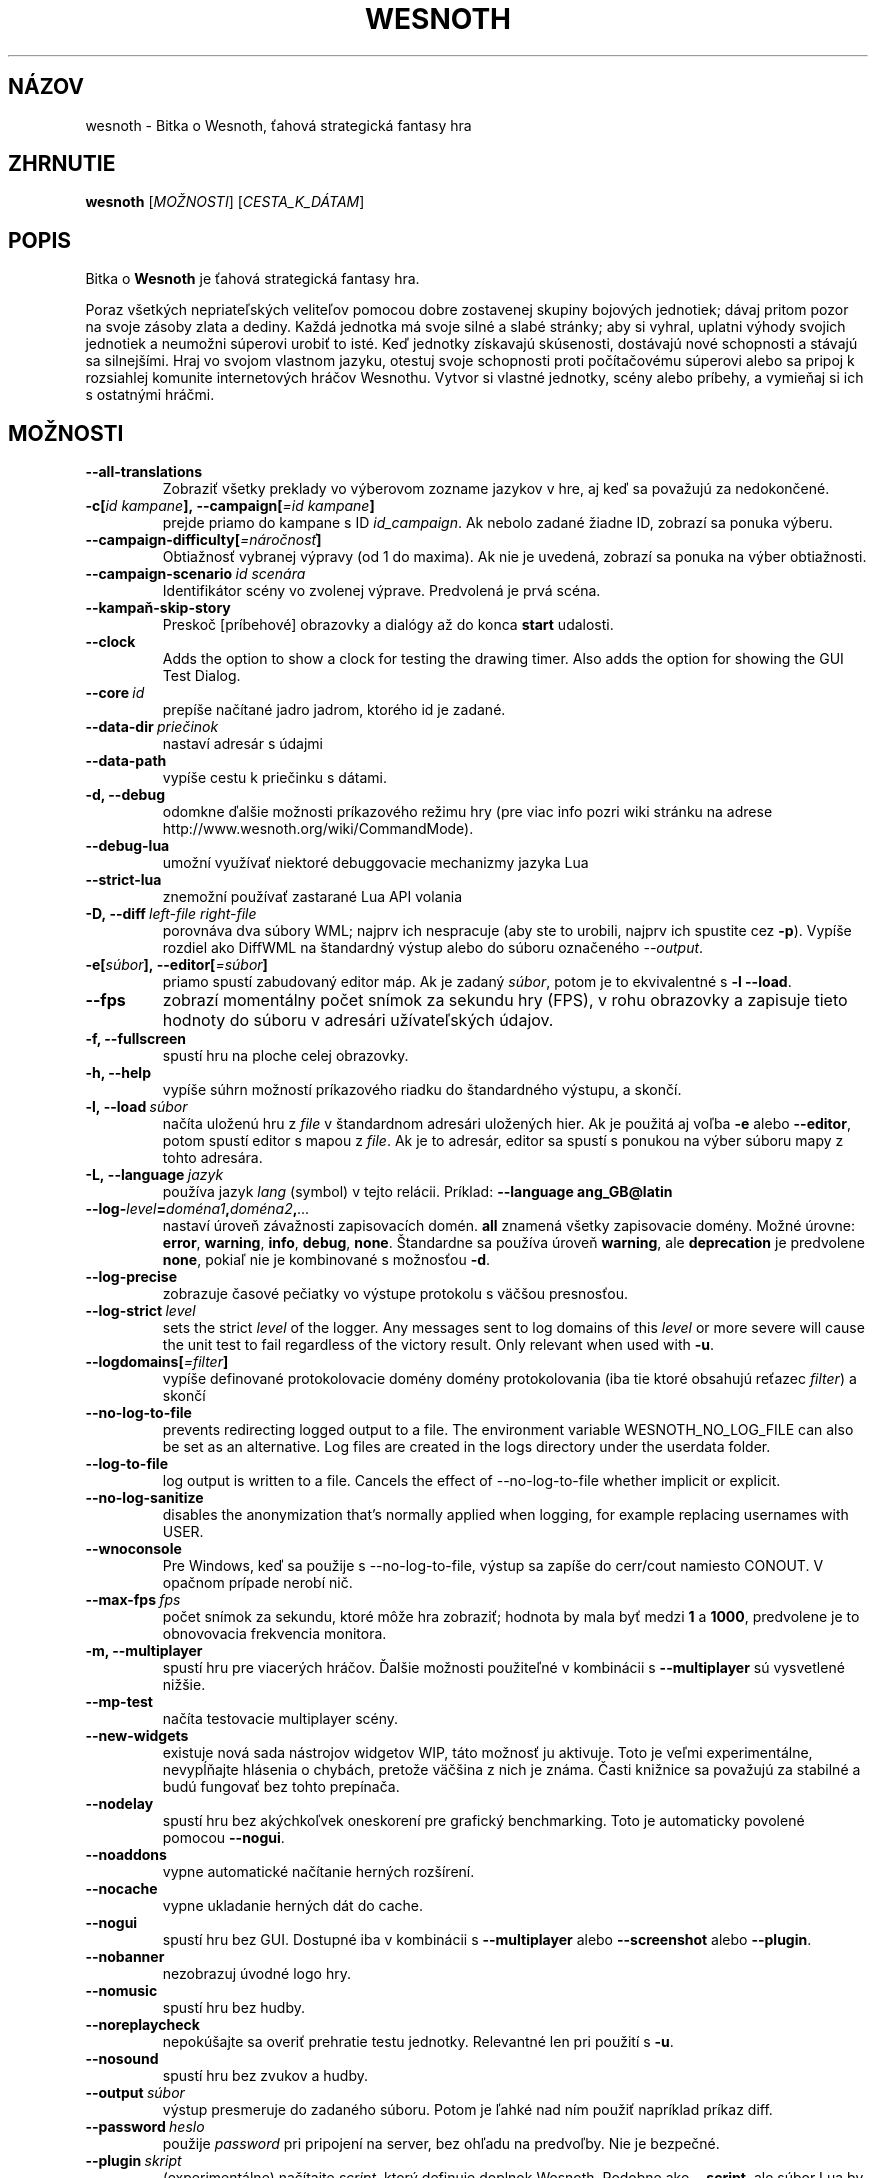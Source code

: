 .\" This program is free software; you can redistribute it and/or modify
.\" it under the terms of the GNU General Public License as published by
.\" the Free Software Foundation; either version 2 of the License, or
.\" (at your option) any later version.
.\"
.\" This program is distributed in the hope that it will be useful,
.\" but WITHOUT ANY WARRANTY; without even the implied warranty of
.\" MERCHANTABILITY or FITNESS FOR A PARTICULAR PURPOSE.  See the
.\" GNU General Public License for more details.
.\"
.\" You should have received a copy of the GNU General Public License
.\" along with this program; if not, write to the Free Software
.\" Foundation, Inc., 51 Franklin Street, Fifth Floor, Boston, MA  02110-1301  USA
.\"
.
.\"*******************************************************************
.\"
.\" This file was generated with po4a. Translate the source file.
.\"
.\"*******************************************************************
.TH WESNOTH 6 2022 wesnoth "Bitka o Wesnoth"
.
.SH NÁZOV
wesnoth \- Bitka o Wesnoth, ťahová strategická fantasy hra
.
.SH ZHRNUTIE
.
\fBwesnoth\fP [\fIMOŽNOSTI\fP] [\fICESTA_K_DÁTAM\fP]
.
.SH POPIS
.
Bitka o \fBWesnoth\fP je ťahová strategická fantasy hra.

Poraz všetkých nepriateľských veliteľov pomocou dobre zostavenej skupiny
bojových jednotiek; dávaj pritom pozor na svoje zásoby zlata a dediny. Každá
jednotka má svoje silné a slabé stránky; aby si vyhral, uplatni výhody
svojich jednotiek a neumožni súperovi urobiť to isté. Keď jednotky získavajú
skúsenosti, dostávajú nové schopnosti a stávajú sa silnejšími. Hraj vo
svojom vlastnom jazyku, otestuj svoje schopnosti proti počítačovému súperovi
alebo sa pripoj k rozsiahlej komunite internetových hráčov Wesnothu. Vytvor
si vlastné jednotky, scény alebo príbehy, a vymieňaj si ich s ostatnými
hráčmi.
.
.SH MOŽNOSTI
.
.TP 
\fB\-\-all\-translations\fP
Zobraziť všetky preklady vo výberovom zozname jazykov v hre, aj keď sa
považujú za nedokončené.
.TP 
\fB\-c[\fP\fIid kampane\fP\fB],\ \-\-campaign[\fP\fI=id kampane\fP\fB]\fP
prejde priamo do kampane s ID \fIid_campaign\fP. Ak nebolo zadané žiadne ID,
zobrazí sa ponuka výberu.
.TP 
\fB\-\-campaign\-difficulty[\fP\fI=náročnosť\fP\fB]\fP
Obtiažnosť vybranej výpravy (od 1 do maxima). Ak nie je uvedená, zobrazí sa
ponuka na výber obtiažnosti.
.TP 
\fB\-\-campaign\-scenario\fP\fI\ id scenára\fP
Identifikátor scény vo zvolenej výprave. Predvolená je prvá scéna.
.TP 
\fB\-\-kampaň\-skip\-story\fP
Preskoč [príbehové] obrazovky a dialógy až do konca \fBstart\fP udalosti.
.TP 
\fB\-\-clock\fP
Adds the option to show a clock for testing the drawing timer. Also adds the
option for showing the GUI Test Dialog.
.TP 
\fB\-\-core\fP\fI\ id\fP
prepíše načítané jadro jadrom, ktorého id je zadané.
.TP 
\fB\-\-data\-dir\fP\fI\ priečinok\fP
nastaví adresár s údajmi
.TP 
\fB\-\-data\-path\fP
vypíše cestu k priečinku s dátami.
.TP 
\fB\-d, \-\-debug\fP
odomkne ďalšie možnosti príkazového režimu hry (pre viac info pozri wiki
stránku na adrese http://www.wesnoth.org/wiki/CommandMode).
.TP 
\fB\-\-debug\-lua\fP
umožní využívať niektoré debuggovacie mechanizmy jazyka Lua
.TP 
\fB\-\-strict\-lua\fP
znemožní používať zastarané Lua API volania
.TP 
\fB\-D,\ \-\-diff\fP\fI\ left\-file\fP\fB\ \fP\fIright\-file\fP
porovnáva dva súbory WML; najprv ich nespracuje (aby ste to urobili, najprv
ich spustite cez \fB\-p\fP). Vypíše rozdiel ako DiffWML na štandardný výstup
alebo do súboru označeného \fI\-\-output\fP.
.TP 
\fB\-e[\fP\fIsúbor\fP\fB],\ \-\-editor[\fP\fI=súbor\fP\fB]\fP
priamo spustí zabudovaný editor máp. Ak je zadaný \fIsúbor\fP, potom je to
ekvivalentné s \fB\-l\fP \fB\-\-load\fP.
.TP 
\fB\-\-fps\fP
zobrazí momentálny počet snímok za sekundu hry (FPS), v rohu obrazovky a
zapisuje tieto hodnoty do súboru v adresári užívateľských údajov.
.TP 
\fB\-f, \-\-fullscreen\fP
spustí hru na ploche celej obrazovky.
.TP 
\fB\-h, \-\-help\fP
vypíše súhrn možností príkazového riadku do štandardného výstupu, a skončí.
.TP 
\fB\-l,\ \-\-load\fP\fI\ súbor\fP
načíta uloženú hru z \fIfile\fP v štandardnom adresári uložených hier. Ak je
použitá aj voľba \fB\-e\fP alebo \fB\-\-editor\fP, potom spustí editor s mapou z
\fIfile\fP. Ak je to adresár, editor sa spustí s ponukou na výber súboru mapy z
tohto adresára.
.TP 
\fB\-L,\ \-\-language\fP\fI\ jazyk\fP
používa jazyk \fIlang\fP (symbol) v tejto relácii. Príklad: \fB\-\-language ang_GB@latin\fP
.TP 
\fB\-\-log\-\fP\fIlevel\fP\fB=\fP\fIdoména1\fP\fB,\fP\fIdoména2\fP\fB,\fP\fI...\fP
nastaví úroveň závažnosti zapisovacích domén. \fBall\fP znamená všetky
zapisovacie domény. Možné úrovne: \fBerror\fP,\ \fBwarning\fP,\ \fBinfo\fP,\ \fBdebug\fP,\ \fBnone\fP. Štandardne sa používa úroveň \fBwarning\fP, ale
\fBdeprecation\fP je predvolene \fBnone\fP, pokiaľ nie je kombinované s možnosťou
\fB\-d\fP.
.TP 
\fB\-\-log\-precise\fP
zobrazuje časové pečiatky vo výstupe protokolu s väčšou presnosťou.
.TP 
\fB\-\-log\-strict\fP\fI\ level\fP
sets the strict \fIlevel\fP of the logger. Any messages sent to log domains of
this \fIlevel\fP or more severe will cause the unit test to fail regardless of
the victory result. Only relevant when used with \fB\-u\fP.
.TP 
\fB\-\-logdomains[\fP\fI=filter\fP\fB]\fP
vypíše definované protokolovacie domény domény protokolovania (iba tie ktoré
obsahujú reťazec \fIfilter\fP) a skončí
.TP 
\fB\-\-no\-log\-to\-file\fP
prevents redirecting logged output to a file. The environment variable
WESNOTH_NO_LOG_FILE can also be set as an alternative. Log files are created
in the logs directory under the userdata folder.
.TP 
\fB\-\-log\-to\-file\fP
log output is written to a file. Cancels the effect of \-\-no\-log\-to\-file
whether implicit or explicit.
.TP 
\fB\-\-no\-log\-sanitize\fP
disables the anonymization that's normally applied when logging, for example
replacing usernames with USER.
.TP 
\fB\-\-wnoconsole\fP
Pre Windows, keď sa použije s \-\-no\-log\-to\-file, výstup sa zapíše do
cerr/cout namiesto CONOUT. V opačnom prípade nerobí nič.
.TP 
\fB\-\-max\-fps\fP\fI\ fps\fP
počet snímok za sekundu, ktoré môže hra zobraziť; hodnota by mala byť medzi
\fB1\fP a \fB1000\fP, predvolene je to obnovovacia frekvencia monitora.
.TP 
\fB\-m, \-\-multiplayer\fP
spustí hru pre viacerých hráčov. Ďalšie možnosti použiteľné v kombinácii s
\fB\-\-multiplayer\fP sú vysvetlené nižšie.
.TP 
\fB\-\-mp\-test\fP
načíta testovacie multiplayer scény.
.TP 
\fB\-\-new\-widgets\fP
existuje nová sada nástrojov widgetov WIP, táto možnosť ju aktivuje. Toto je
veľmi experimentálne, nevypĺňajte hlásenia o chybách, pretože väčšina z nich
je známa. Časti knižnice sa považujú za stabilné a budú fungovať bez tohto
prepínača.
.TP 
\fB\-\-nodelay\fP
spustí hru bez akýchkoľvek oneskorení pre grafický benchmarking. Toto je
automaticky povolené pomocou \fB\-\-nogui\fP.
.TP 
\fB\-\-noaddons\fP
vypne automatické načítanie herných rozšírení.
.TP 
\fB\-\-nocache\fP
vypne ukladanie herných dát do cache.
.TP 
\fB\-\-nogui\fP
spustí hru bez GUI. Dostupné iba v kombinácii s \fB\-\-multiplayer\fP alebo
\fB\-\-screenshot\fP alebo \fB\-\-plugin\fP.
.TP 
\fB\-\-nobanner\fP
nezobrazuj úvodné logo hry.
.TP 
\fB\-\-nomusic\fP
spustí hru bez hudby.
.TP 
\fB\-\-noreplaycheck\fP
nepokúšajte sa overiť prehratie testu jednotky. Relevantné len pri použití s
\fB\-u\fP.
.TP 
\fB\-\-nosound\fP
spustí hru bez zvukov a hudby.
.TP 
\fB\-\-output\fP\fI\ súbor\fP
výstup presmeruje do zadaného súboru. Potom je ľahké nad ním použiť
napríklad príkaz diff.
.TP 
\fB\-\-password\fP\fI\ heslo\fP
použije \fIpassword\fP pri pripojení na server, bez ohľadu na predvoľby. Nie je
bezpečné.
.TP 
\fB\-\-plugin\fP\fI\ skript\fP
(experimentálne) načítajte \fIscript\fP, ktorý definuje doplnok
Wesnoth. Podobne ako \fB\-\-script\fP, ale súbor Lua by mal vrátiť funkciu, ktorá
sa spustí ako co\-rutina a bude sa pravidelne prebúdzať s aktualizáciami.
.TP 
\fB\-P,\ \-\-patch\fP\fI\ base\-file\fP\fB\ \fP\fIpatch\-file\fP
aplikuje patch DiffWML na súbor WML; nespracúva ani jeden zo
súborov. Extrahuje opravený WML na štandardný výstup alebo do súboru
označeného \fI\-\-output\fP.
.TP 
\fB\-p,\ \-\-preprocess\fP\fI\ zdrojový súbor/priečinok\fP\fB\ \fP\fIcieľový priečinok\fP
spracuje preprocesorom zadaný súbor/adresár. Pre každý súbor bude do
cieľového adresára zapísaný základný .cfg súbor a spracovaný .cfg súbor. Ak
je zadaný adresár, bude spracovaný rekurzívne podľa pravidiel
preprocesora. Spoločné makrá z adresára "data/core/macros" budú spracované
pred zadanými zdrojmi (resources). Príklad: \fB\-p ~/wesnoth/data/campaigns/tutorial ~/result\fP. Pre detailné informácie o
preprocesore navštívte
http://wiki.wesnoth.org/PreprocessorRef#Command\-line_preprocessor.
.TP 
\fB\-\-preprocess\-defines=\fP\fIDEFINE1\fP\fB,\fP\fIDEFINE2\fP\fB,\fP\fI...\fP
čiarkou oddelený zoznam definícié pre príkaz \fB\-\-preprocess\fP. Ak je v
zozname \fBSKIP_CORE\fP potom nebude adresár "data/core" spracovaný
preprocesorom.
.TP 
\fB\-\-preprocess\-input\-macros\fP\fI\ zdrojový súbor\fP
použitý len s príkazom \fB\-\-preprocess\fP. Určuje súbor, ktorý obsahuje
definície \fB[preproc_define]\fP, ktoré majú byť vložené pred spracovaním
preprocesorom.
.TP 
\fB\-\-preprocess\-output\-macros[\fP\fI=cieľový\-súbor\fP\fB]\fP
použitý len s príkazom \fB\-\-preprocess\fP. Vypíše všetky spracované makrá v
cieľovom súbore. Ak súbor nie je zadaný, súborom bude '_MACROS_.cfg' v
cieľovom adresári príkazu \fB\-\-preprocess\-input\-macros\fP. Tento prepínač by
mal byť uvedený pred príkazom \fB\-\-preprocess\fP.
.TP 
\fB\-r\ \fP\fIX\fP\fBx\fP\fIY\fP\fB,\ \-\-resolution\ \fP\fIX\fP\fBx\fP\fIY\fP
nastaví rozlíšenie obrazovky. Napríklad: \fB\-r\fP \fB800x600\fP.
.TP 
\fB\-\-render\-image\fP\fI\ image\fP\fB\ \fP\fIoutput\fP
berie platný „reťazec cesty k obrázku“ spoločnosti wesnoth s funkciami cesty
k obrázku a výstupom je súbor .png. Funkcie cesty k obrázku sú
zdokumentované na https://wiki.wesnoth.org/ImagePathFunctionWML.
.TP 
\fB\-R,\ \-\-report\fP
inicializuje adresáre hier, vypíše informácie o zostavení vhodné na použitie
v hláseniach chýb a ukončí sa.
.TP 
\fB\-\-rng\-seed\fP\fI\ číslo\fP
nasadí generátor náhodných čísel s \fInumber\fP.  Príklad: \fB\-\-rng\-seed\fP \fB0\fP.
.TP 
\fB\-\-screenshot\fP\fI\ mapa\fP\fB\ \fP\fIvýstup\fP
uloží snímku obrazovky \fImap\fP do \fIoutput\fP bez inicializácie obrazovky.
.TP 
\fB\-\-script\fP\fI\ súbor\fP
(experimentálne) \fIfile\fP obsahujúci Lua skript na ovládanie klienta.
.TP 
\fB\-s[\fP\fIhost\fP\fB],\ \-\-server[\fP\fI=host\fP\fB]\fP
pripojí sa na server, ak je zadaný, inak na prvý server uvedený v
nastaveniach. Príklad: \fB\-\-server\fP \fBserver.wesnoth.org\fP.
.TP 
\fB\-\-showgui\fP
spustí hru s grafickým používateľským rozhraním, pričom prepíše všetky
implicitné \fB\-\-nogui\fP.
.TP 
\fB\-\-strict\-validation\fP
chyby pri kontrole dát budú považované za kritické chyby.
.TP 
\fB\-t[\fP\fIid scény\fP\fB],\ —test[\fP\fI=id scény\fP\fB]\fP
spustí hru v malom testovacom scenári. Tento scenár by mal byť definovaný
pomocou značky \fB[test]\fP WML. Predvolená hodnota je \fBtest\fP.  Ukážku funkcie
\fB[micro_ai]\fP možno spustiť pomocou \fBmicro_ai_test\fP.
.TP 
\fB\-\-translations\-over\fP\fI\ percentá\fP
Nastavenie štandardu, podľa ktorého sa preklad považuje za dostatočne
kompletný na zobrazenie v zozname jazykov v hre, na \fIpercent\fP.  Platné
hodnoty sú 0 až 100.
.TP 
\fB\-u,\ \-\-unit\fP\fI\ id scenára\fP
spustí zadaný testovací scenár ako unit test. Implikuje \fB\-\-nogui\fP.
.TP 
\fB\-\-unsafe\-scripts\fP
sprístupní balík \fBpackage\fP skriptom lua, aby mohli načítať ľubovoľné
balíky. Nerobte to s nedôveryhodnými skriptami! Táto akcia dáva jazyku lua
rovnaké oprávnenia ako spustiteľnému súboru wesnoth.
.TP 
\fB\-S,\ \-\-use\-schema\fP\fI\ path\fP
sets the WML schema for use with \fB\-V,\ \-\-validate\fP.
.TP 
\fB\-\-userdata\-dir\fP\fI\ názov\fP
nastaví adresár userdata na \fIname\fP pod $HOME alebo "My Documents\eMy Games"
pre Windows.  Môžete tiež zadať absolútnu cestu k adresáru userdata mimo
$HOME alebo "My Documents\eMy Games". V systéme Windows je možné zadať aj
adresár relatívny k "working directory" procesu pomocou cesty začínajúcej na
".\e" alebo "..\e".
.TP 
\fB\-\-userdata\-path\fP
vypíše cestu k adresáru s používateľskými údajmi a skončí.
.TP 
\fB\-\-username\fP\fI\ používateľské meno\fP
pri pripájaní k serveru použije \fIusername\fP, pričom ignoruje ostatné
predvoľby.
.TP 
\fB\-\-validate\fP\fI\ cesta\fP
validuje súbor podľa WML schémy.
.TP 
\fB\-\-validate\-addon\fP\fI\ id doplnku\fP
validuje WML daného doplnku počas hrania.
.TP 
\fB\-\-validate\-core\fP
validuje WML základu hry počas hrania.
.TP 
\fB\-\-validate\-schema\fP\fI\ path\fP
overí súbor ako schému WML.
.TP 
\fB\-\-validcache\fP
predpokladá, že vyrovnávacia pamäť je platná. (nebezpečné)
.TP 
\fB\-v, \-\-version\fP
zobrazí číslo verzie a skončí.
.TP 
\fB\-\-simple\-version\fP
zobrazí verziu hry a okrem toho už vôbec nič iné.
.TP 
\fB\-w, \-\-windowed\fP
spustí hru v grafickom okne.
.TP 
\fB\-\-with\-replay\fP
prehrá záznam hry načítanej cez voľbu \fB\-\-load\fP.
.
.SH "Možnosti pre \-\-multiplayer"
.
Pri možnostiach ovplyvňujúcich konkrétnu bojovú stranu je uvedené
\fIčíslo\fP. Za \fIčíslo\fP treba dosadiť číslo bojovej strany. Zvyčajne je to 1
alebo 2, ale záleží to na možnom počte hráčov vo vybranej scéne.
.TP 
\fB\-\-ai\-config\fP\fI\ číslo\fP\fB:\fP\fIhodnota\fP
zvolí konfiguračný súbor na načítanie pre počítačového hráča za danú stranu.
.TP 
\fB\-\-algorithm\fP\fI\ číslo\fP\fB:\fP\fIhodnota\fP
vyberie neštandardný algoritmus, ktorý má ovládač AI použiť pre túto
stranu. Algoritmus je definovaný pomocou značky \fB[ai]\fP, ktorá môže byť
základná buď v "data/ai/ais" alebo "data/ai/dev", alebo algoritmus
definovaný doplnkom. Medzi dostupné hodnoty patria: \fBidle_ai\fP a
\fBexperimental_ai\fP.
.TP 
\fB\-\-controller\fP\fI\ číslo\fP\fB:\fP\fIhodnota\fP
nastaví ovládanie pre danú stranu. Možné hodnoty: \fBhuman\fP (človek), \fBai\fP
(počítač) a \fBnull\fP (nikto).
.TP 
\fB\-\-era\fP\fI\ hodnota\fP
táto možnosť umožňuje hrať v inej ako štandardnej (\fBDefault\fP) ére. Éra sa
zadáva pomocou id. Éry sú definované v súbore \fBdata/multiplayer/eras.cfg\fP.
.TP 
\fB\-\-exit\-at\-end\fP
ukončí scenár po jeho skončení bez zobrazenia dialógového okna
víťazstvo/porážka, ktoré zvyčajne vyžaduje, aby používateľ klikol na
tlačidlo Ukončiť scenár.  Toto sa používa aj na skriptovateľné porovnávanie.
.TP 
\fB\-\-ignore\-map\-settings\fP
nepoužije nastavenia mapy, namiestno nich použije štandardné hodnoty.
.TP 
\fB\-\-label\fP\fI\ label\fP
nastaví \fIlabel\fP pre AIčka.
.TP 
\fB\-\-multiplayer\-repeat\fP\fI\ hodnota\fP
zopakuje hru viacerých hráčov \fIpočet\fP ráz. Vhodné použiť s voľbou
\fB\-\-nogui\fP pre testovanie výkonu.
.TP 
\fB\-\-parm\fP\fI\ číslo\fP\fB:\fP\fInázov\fP\fB:\fP\fIhodnota\fP
nastaví tejto strane dodatočné parametre. Tento parameter závisí na
možnostiach uvedených pri \fB\-\-controller\fP a \fB\-\-algorithm\fP. Je to užitočné
iba pri dizajnovaní vlastnej umelej inteligencie. (nie je zatiaľ celkom
zdokumentované)
.TP 
\fB\-\-scenario\fP\fI\ hodnota\fP
nastaví scénu pre viacerých hráčov pomocou id. Štandardná scéna má id
\fBmultiplayer_The_Freelands\fP.
.TP 
\fB\-\-side\fP\fI\ číslo\fP\fB:\fP\fIhodnota\fP
nastaví frakciu danej éry pre túto stranu. Frakcia sa vyberá pomocou
id. Frakcie sú popísané v súbore data/multiplayer.cfg.
.TP 
\fB\-\-turns\fP\fI\ hodnota\fP
nastaví limit na počet ťahov pre danú scénu. Základná hodnota je \fBbez limitu\fP.
.
.SH "NÁVRATOVÝ KÓD"
.
Ak všetko prebehne v poriadku, návratový kód bude 0. Návratový kód 1 znamená
chybu pri inicializácii (SDL, grafiky, písma, atď.). Návratový kód 2 zase
chybu v parametroch zadaných na príkazovom riadku.
.br
Pri spúšťaní jednotkových testov (with\fB\ \-u\fP) je stav ukončenia
odlišný. Stav ukončenia 0 znamená, že test prešiel, a 1 znamená, že test
zlyhal. Stav ukončenia 3 znamená, že test prešiel, ale vytvoril neplatný
súbor prehrávania. Stav ukončenia 4 znamená, že test prebehol úspešne, ale
pri opakovaní vytvoril chyby. Tieto dva posledné stavy sa vrátia len vtedy,
ak nie je zadaný parameter \fB\-\-noreplaycheck\fP.
.
.SH AUTOR
.
Napísal David White <davidnwhite@verizon.net>.
.br
Editovali Nils Kneuper <crazy\-ivanovic@gmx.net>, ott
<ott@gaon.net> a Soliton <soliton@gmail.com>. Preložil
Viliam Búr <viliam@bur.sk>.
.br
Túto stránku manuálu pôvodne napísal Cyril Bouthors
<cyril@bouthors.org>.
.br
Navštívte oficiálny web: http://www.wesnoth.org/
.
.SH COPYRIGHT
.
Copyright \(co 2003\-2024 David White <davidnwhite@verizon.net>
.br
Toto je slobodný softvér; tento softvér je zverejnená pod Všeobecnou
verejnou licenciou (GPL) verzia 2, ako ju zverejnila Nadácia slobodného
softvéru (Free Software Foundation). Nie je naň ŽIADNA záruka; dokonca ani
PREDATEĽNOSTI či VHODNOSTI NA DANÝ ÚČEL.
.
.SH "VIĎ AJ"
.
\fBwesnothd\fP(6)
